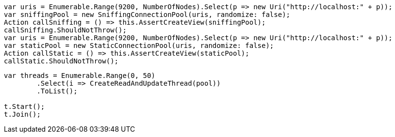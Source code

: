 :ref_current: http://www.elastic.co/guide/elasticsearch/reference/current





[source, csharp]
----
var uris = Enumerable.Range(9200, NumberOfNodes).Select(p => new Uri("http://localhost:" + p));
var sniffingPool = new SniffingConnectionPool(uris, randomize: false);
Action callSniffing = () => this.AssertCreateView(sniffingPool);
callSniffing.ShouldNotThrow();
var uris = Enumerable.Range(9200, NumberOfNodes).Select(p => new Uri("http://localhost:" + p));
var staticPool = new StaticConnectionPool(uris, randomize: false);
Action callStatic = () => this.AssertCreateView(staticPool);
callStatic.ShouldNotThrow();
----



[source, csharp]
----
var threads = Enumerable.Range(0, 50)
	.Select(i => CreateReadAndUpdateThread(pool))
	.ToList();

t.Start();
t.Join();
----
